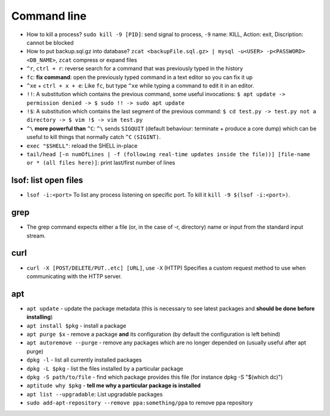 Command line
==============

* How to kill a process? ``sudo kill -9 [PID]``: send signal to process, ``-9`` name: KILL, Action: exit, Discription: cannot be blocked 
* How to put backup.sql.gz into database? ``zcat <backupFile.sql.gz> | mysql -u<USER> -p<PASSWORD> <DB_NAME>``, ``zcat`` compress or expand files
* ``^r``, ``ctrl + r``: reverse search for a command that was previously typed in the history
* ``fc``: **fix command**: open the previously typed command in a text editor so you can fix it up
* ``^xe`` + ``ctrl + x + e``: Like ``fc``, but type ``^xe`` while typing a command to edit it in an editor.
* ``!!``: A substitution which contains the previous command, some useful invocations: ``$ apt update -> permission denied -> $ sudo !! -> sudo apt update``
* ``!$``: A substitution which contains the last segment of the previous command: ``$ cd test.py -> test.py not a directory -> $ vim !$ -> vim test.py``
* ``^\`` **more powerful than** ``^C``: ``^\`` sends ``SIGQUIT`` (default behaviour: terminate + produce a core dump) which can be useful to kill things that normally catch ``^C`` ``(SIGINT)``.
* ``exec "$SHELL"``: reload the SHELL in-place
* ``tail/head [-n numOfLines | -f (following real-time updates inside the file))] [file-name or * (all files here)]``: print last/first number of lines 


lsof: list open files
**********************
* ``lsof -i:<port>`` To list any process listening on specific port. To kill it ``kill -9 $(lsof -i:<port>)``.

grep
*****
* The grep command expects either a file (or, in the case of -r, directory) name or input from the standard input stream.

curl
*****
* ``curl -X [POST/DELETE/PUT..etc] [URL]``, use ``-X`` (HTTP)  Specifies  a custom request method to use when communicating with the HTTP server. 

apt
****
* ``apt update`` - update the package metadata (this is necessary to see latest packages and **should be done before installing**)
* ``apt install $pkg`` - install a package
* ``apt purge $x`` - remove a package **and** its configuration (by default the configuration is left behind)
* ``apt autoremove --purge`` - remove any packages which are no longer depended on (usually useful after apt purge)
* ``dpkg -l`` - list all currently installed packages
* ``dpkg -L $pkg`` - list the files installed by a particular package
* ``dpkg -S path/to/file`` - find which package provides this file (for instance dpkg -S "$(which dc)")
* ``aptitude why $pkg`` - **tell me why a particular package is installed**
* ``apt list --upgradable``: List upgradable packages
* ``sudo add-apt-repository --remove ppa:something/ppa`` to remove ppa repository